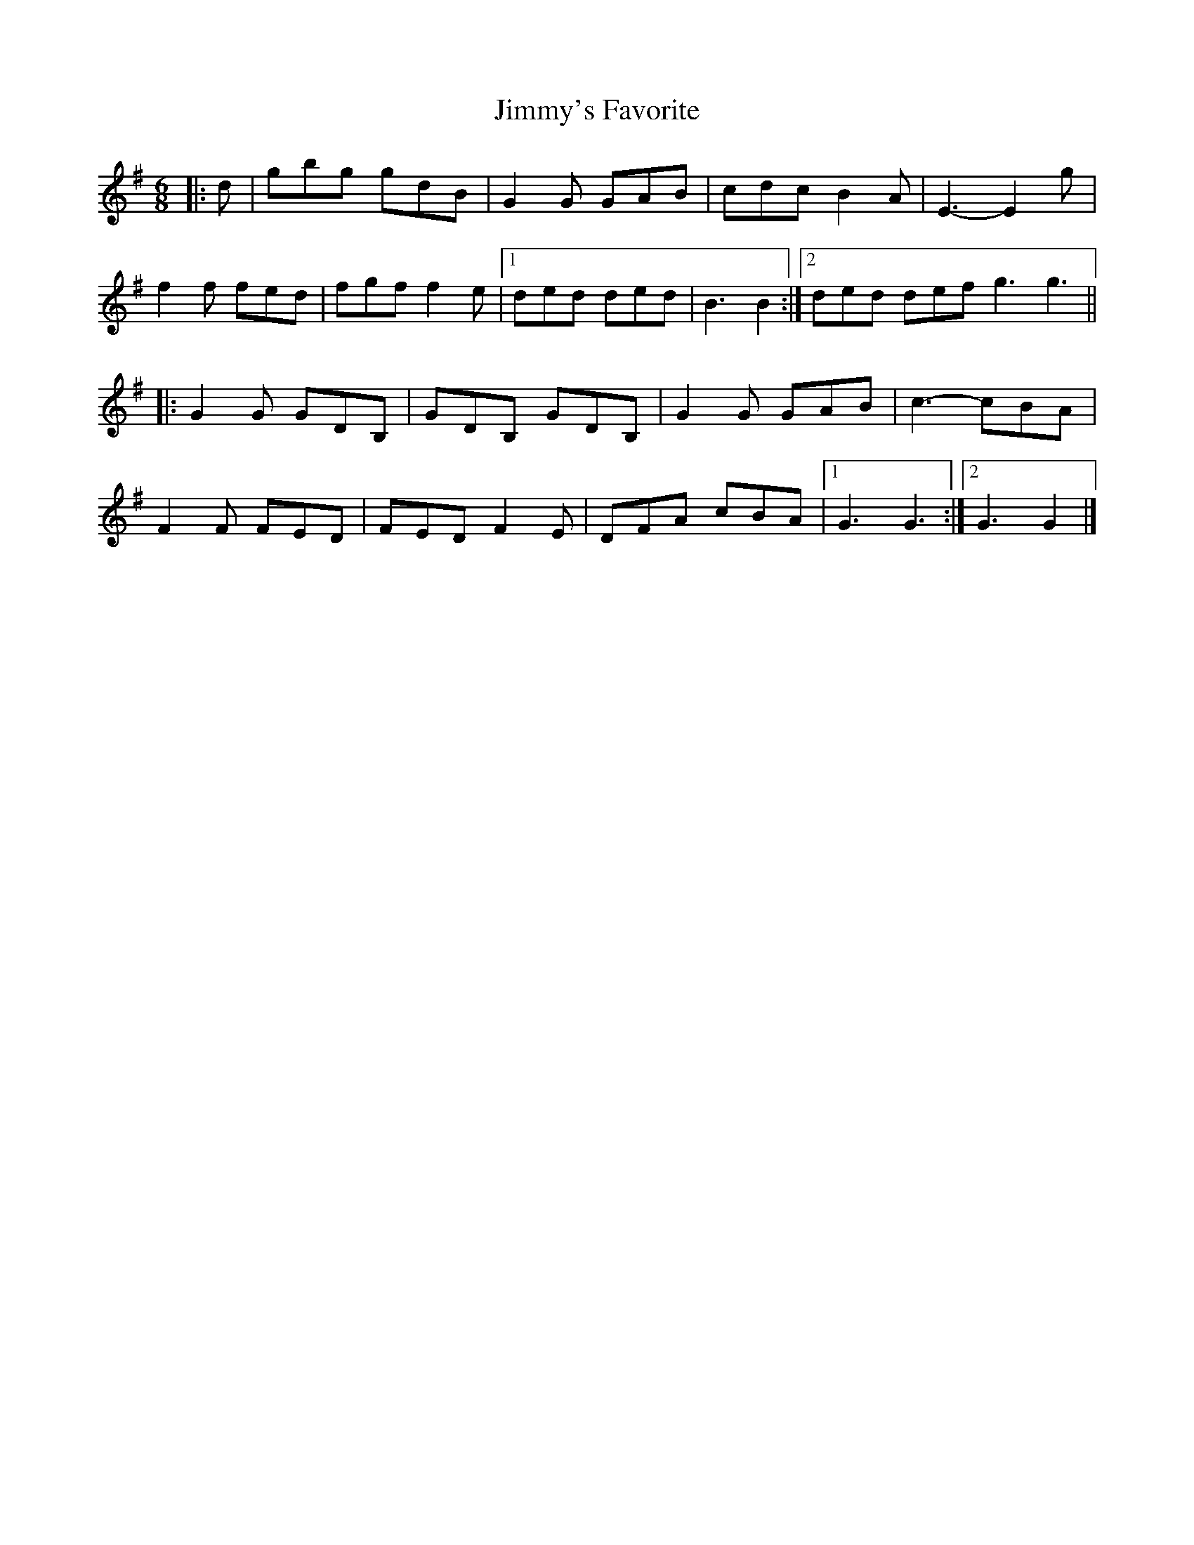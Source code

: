 X: 4
T: Jimmy's Favorite
Z: ceolachan
S: https://thesession.org/tunes/6055#setting17959
R: jig
M: 6/8
L: 1/8
K: Gmaj
|: d |gbg gdB | G2 G GAB | cdc B2 A | E3- E2 g |
f2 f fed | fgf f2 e |[1 ded ded | B3 B2 :|[2 ded def g3 g3 ||
|: G2 G GDB, | GDB, GDB, | G2 G GAB | c3- cBA |
F2 F FED | FED F2 E | DFA cBA |[1 G3 G3 :|[2 G3 G2 |]
